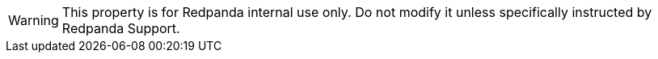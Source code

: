 WARNING: This property is for Redpanda internal use only. Do not modify it unless specifically instructed by Redpanda Support.